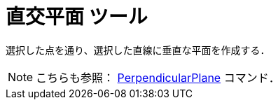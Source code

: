 = 直交平面 ツール
:page-en: tools/Perpendicular_Plane
ifdef::env-github[:imagesdir: /ja/modules/ROOT/assets/images]

選択した点を通り、選択した直線に垂直な平面を作成する．

[NOTE]
====

こちらも参照： xref:/commands/PerpendicularPlane.adoc[PerpendicularPlane] コマンド．

====
